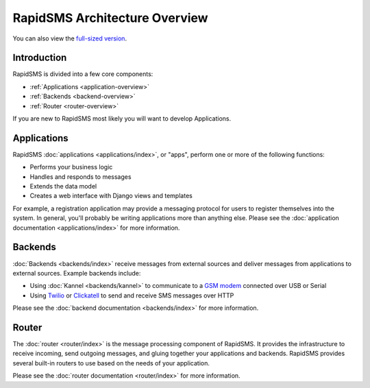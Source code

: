 RapidSMS Architecture Overview
==============================

.. image:: /_static/rapidsms-architecture.png
    :width: 100 %

You can also view the `full-sized version`_.

Introduction
------------

RapidSMS is divided into a few core components:

* :ref:`Applications <application-overview>`
* :ref:`Backends <backend-overview>`
* :ref:`Router <router-overview>`

If you are new to RapidSMS most likely you will want to develop Applications.


.. _application-overview:

Applications
------------

RapidSMS :doc:`applications <applications/index>`, or "apps", perform one or
more of the following functions:

* Performs your business logic
* Handles and responds to messages
* Extends the data model
* Creates a web interface with Django views and templates

For example, a registration application may provide a messaging protocol for
users to register themselves into the system. In general, you'll probably be writing applications more than anything else. Please see the
:doc:`application documentation <applications/index>` for more information.

.. _backend-overview:

Backends
--------

:doc:`Backends <backends/index>` receive messages from external sources and
deliver messages from applications to external sources. Example backends
include:

* Using :doc:`Kannel <backends/kannel>` to communicate to a `GSM modem`_ connected over USB or Serial
* Using `Twilio`_ or `Clickatell`_ to send and receive SMS messages over HTTP

Please see the :doc:`backend documentation <backends/index>` for more
information.

.. _router-overview:

Router
------

The :doc:`router <router/index>` is the message processing component of
RapidSMS. It provides the infrastructure to receive incoming, send outgoing
messages, and gluing together your applications and backends. RapidSMS provides several built-in routers to use based on the needs of your application.

Please see the :doc:`router documentation <router/index>` for more information.

.. _full-sized version: https://raw.github.com/rapidsms/rapidsms/master/docs/_static/rapidsms-architecture.png
.. _GSM modem: http://en.wikipedia.org/wiki/GSM
.. _Twilio: http://www.twilio.com/
.. _Clickatell: http://www.clickatell.com/
